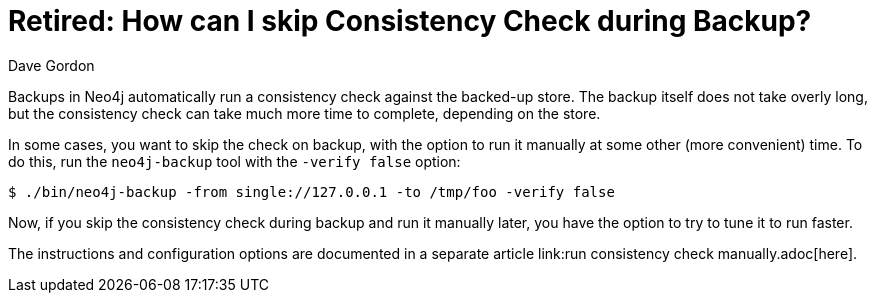 = Retired: How can I skip Consistency Check during Backup? 
:slug: how-can-i-skip-consistency-check-during-backup
:zendesk-id: 206061227
:author: Dave Gordon
:tags: backup, consistency, performance
:neo4j-versions: 2.1, 2.2, 2.3
:category: operations

Backups in Neo4j automatically run a consistency check against the backed-up store. 
The backup itself does not take overly long, but the consistency check can take much more time to complete, depending on the store. 

In some cases, you want to skip the check on backup, with the option to run it manually at some other (more convenient) time. 
To do this, run the `neo4j-backup` tool with the `-verify false` option:

[source,shell,role=noheader]
----
$ ./bin/neo4j-backup -from single://127.0.0.1 -to /tmp/foo -verify false
----

Now, if you skip the consistency check during backup and run it manually later, you have the option to try to tune it to run faster.

The instructions and configuration options are documented in a separate article link:run consistency check manually.adoc[here].


